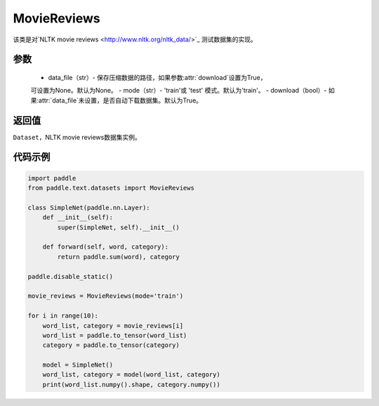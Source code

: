 .. _cn_api_text_datasets_MovieReviews:

MovieReviews
-------------------------------

.. py:class:: paddle.text.datasets.MovieReviews()


该类是对`NLTK movie reviews <http://www.nltk.org/nltk_data/>`_ 测试数据集的实现。

参数
:::::::::
    - data_file（str）- 保存压缩数据的路径，如果参数:attr:`download`设置为True，
    可设置为None。默认为None。
    - mode（str）- 'train'或 'test' 模式。默认为'train'。
    - download（bool）- 如果:attr:`data_file`未设置，是否自动下载数据集。默认为True。

返回值
:::::::::
``Dataset``，NLTK movie reviews数据集实例。

代码示例
:::::::::

.. code-block:: python

    import paddle
    from paddle.text.datasets import MovieReviews

    class SimpleNet(paddle.nn.Layer):
        def __init__(self):
            super(SimpleNet, self).__init__()

        def forward(self, word, category):
            return paddle.sum(word), category

    paddle.disable_static()

    movie_reviews = MovieReviews(mode='train')

    for i in range(10):
        word_list, category = movie_reviews[i]
        word_list = paddle.to_tensor(word_list)
        category = paddle.to_tensor(category)

        model = SimpleNet()
        word_list, category = model(word_list, category)
        print(word_list.numpy().shape, category.numpy())

